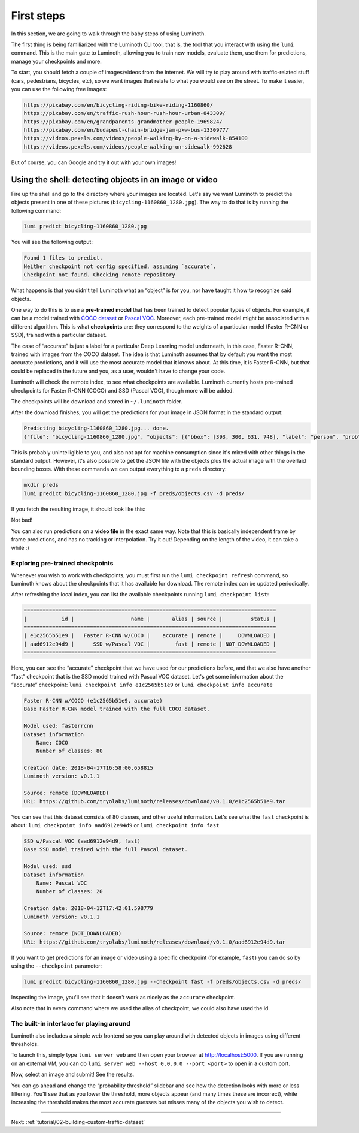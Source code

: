 .. _tutorial/01-first-steps:

First steps
===========

In this section, we are going to walk through the baby steps of using Luminoth.

The first thing is being familiarized with the Luminoth CLI tool, that is, the tool that
you interact with using the  ``lumi`` command. This is the main gate to Luminoth, allowing
you to train new models, evaluate them, use them for predictions, manage your checkpoints
and more.

To start, you should fetch a couple of images/videos from the internet. We will try to
play around with traffic-related stuff (cars, pedestrians, bicycles, etc), so we want
images that relate to what you would see on the street. To make it easier, you can use the
following free images:

.. code-block:: text

    https://pixabay.com/en/bicycling-riding-bike-riding-1160860/
    https://pixabay.com/en/traffic-rush-hour-rush-hour-urban-843309/
    https://pixabay.com/en/grandparents-grandmother-people-1969824/
    https://pixabay.com/en/budapest-chain-bridge-jam-pkw-bus-1330977/
    https://videos.pexels.com/videos/people-walking-by-on-a-sidewalk-854100
    https://videos.pexels.com/videos/people-walking-on-sidewalk-992628

But of course, you can Google and try it out with your own images!

Using the shell: detecting objects in an image or video
-------------------------------------------------------

Fire up the shell and go to the directory where your images are located. Let's say we want
Luminoth to predict the objects present in one of these pictures
(``bicycling-1160860_1280.jpg``). The way to do that is by running the following command:

.. code-block:: text

   lumi predict bicycling-1160860_1280.jpg

You will see the following output:

.. code-block:: text

   Found 1 files to predict.
   Neither checkpoint not config specified, assuming `accurate`.
   Checkpoint not found. Checking remote repository

What happens is that you didn't tell Luminoth what an “object” is for you, nor have taught
it how to recognize said objects.

One way to do this is to use a **pre-trained model** that has been trained to detect
popular types of objects. For example, it can be a model trained with `COCO
dataset <http://cocodataset.org/>`_ or `Pascal
VOC <http://host.robots.ox.ac.uk/pascal/VOC/>`_. Moreover, each pre-trained model might be
associated with a different algorithm. This is what **checkpoints** are: they correspond
to the weights of a particular model (Faster R-CNN or SSD), trained with a particular
dataset.

The case of “accurate” is just a label for a particular Deep Learning model underneath, in
this case, Faster R-CNN, trained with images from the COCO dataset. The idea is that
Luminoth assumes that by default you want the most accurate predictions, and it will use
the most accurate model that it knows about. At this time, it is Faster R-CNN, but that
could be replaced in the future and you, as a user, wouldn't have to change your code.

Luminoth will check the remote index, to see what checkpoints are available.
Luminoth currently hosts pre-trained checkpoints for Faster R-CNN (COCO) and SSD (Pascal
VOC), though more will be added.

The checkpoints will be download and stored in ``~/.luminoth`` folder.

After the download finishes, you will get the predictions for your image in JSON format in
the standard output:

.. code-block:: text

   Predicting bicycling-1160860_1280.jpg... done.
   {"file": "bicycling-1160860_1280.jpg", "objects": [{"bbox": [393, 300, 631, 748], "label": "person", "prob": 0.9996}, {"bbox": [978, 403, 1074, 608], "label": "person", "prob": 0.9965}, {"bbox": [670, 382, 775, 596], "label": "person", "prob": 0.9949}, {"bbox": [746, 421, 877, 743], "label": "person", "prob": 0.9947}, {"bbox": [431, 517, 575, 776], "label": "bicycle", "prob": 0.9876}, {"bbox": [775, 561, 860, 792], "label": "bicycle", "prob": 0.9775}, {"bbox": [986, 499, 1057, 636], "label": "bicycle", "prob": 0.9547}, {"bbox": [1135, 420, 1148, 451], "label": "person", "prob": 0.8286}, {"bbox": [683, 480, 756, 621], "label": "bicycle", "prob": 0.7845}, {"bbox": [772, 394, 853, 478], "label": "person", "prob": 0.6044}, {"bbox": [384, 318, 424, 365], "label": "baseball glove", "prob": 0.6037}, {"bbox": [700, 412, 756, 471], "label": "backpack", "prob": 0.5078}, {"bbox": [606, 311, 637, 353], "label": "baseball glove", "prob": 0.5066}]}

This is probably unintelligible to you, and also not apt for machine consumption since
it's mixed with other things in the standard output. However, it's also possible to get
the JSON file with the objects plus the actual image with the overlaid bounding boxes.
With these commands we can output everything to a ``preds`` directory:

.. code-block:: text

   mkdir preds
   lumi predict bicycling-1160860_1280.jpg -f preds/objects.csv -d preds/

If you fetch the resulting image, it should look like this:

.. image:: images/01-first-steps/luminoth-predictions.jpg
   :alt: Luminoth predictions with pre-trained checkpoint

Not bad!

You can also run predictions on a **video file** in the exact same way. Note that this is
basically independent frame by frame predictions, and has no tracking or interpolation.
Try it out! Depending on the length of the video, it can take a while :)

Exploring pre-trained checkpoints
^^^^^^^^^^^^^^^^^^^^^^^^^^^^^^^^^

Whenever you wish to work with checkpoints, you must first run the ``lumi checkpoint
refresh`` command, so Luminoth knows about the checkpoints that it has available for
download. The remote index can be updated periodically.

After refreshing the local index, you can list the available checkpoints running ``lumi
checkpoint list``:

.. code-block:: text

   ================================================================================
   |           id |                  name |       alias | source |         status |
   ================================================================================
   | e1c2565b51e9 |   Faster R-CNN w/COCO |    accurate | remote |     DOWNLOADED |
   | aad6912e94d9 |      SSD w/Pascal VOC |        fast | remote | NOT_DOWNLOADED |
   ================================================================================

Here, you can see the “accurate” checkpoint that we have used for our predictions before,
and that we also have another “fast” checkpoint that is the SSD model trained with Pascal
VOC dataset. Let's get some information about the “accurate” checkpoint: ``lumi checkpoint info e1c2565b51e9`` or ``lumi checkpoint info accurate``

.. code-block:: text

   Faster R-CNN w/COCO (e1c2565b51e9, accurate)
   Base Faster R-CNN model trained with the full COCO dataset.

   Model used: fasterrcnn
   Dataset information
       Name: COCO
       Number of classes: 80

   Creation date: 2018-04-17T16:58:00.658815
   Luminoth version: v0.1.1

   Source: remote (DOWNLOADED)
   URL: https://github.com/tryolabs/luminoth/releases/download/v0.1.0/e1c2565b51e9.tar

You can see that this dataset consists of 80 classes, and other useful information. Let's
see what the ``fast`` checkpoint is about: ``lumi checkpoint info aad6912e94d9`` or ``lumi checkpoint info fast``

.. code-block:: text

   SSD w/Pascal VOC (aad6912e94d9, fast)
   Base SSD model trained with the full Pascal dataset.

   Model used: ssd
   Dataset information
       Name: Pascal VOC
       Number of classes: 20

   Creation date: 2018-04-12T17:42:01.598779
   Luminoth version: v0.1.1

   Source: remote (NOT_DOWNLOADED)
   URL: https://github.com/tryolabs/luminoth/releases/download/v0.1.0/aad6912e94d9.tar

If you want to get predictions for an image or video using a specific checkpoint (for
example, ``fast``) you can do so by using the ``--checkpoint`` parameter:

.. code-block:: text

   lumi predict bicycling-1160860_1280.jpg --checkpoint fast -f preds/objects.csv -d preds/

Inspecting the image, you'll see that it doesn't work as nicely as the ``accurate``
checkpoint.

Also note that in every command where we used the alias of checkpoint, we could also have
used the id.

The built-in interface for playing around
^^^^^^^^^^^^^^^^^^^^^^^^^^^^^^^^^^^^^^^^^

Luminoth also includes a simple web frontend so you can play around with detected objects
in images using different thresholds.

To launch this, simply type ``lumi server web`` and then open your browser at
http://localhost:5000. If you are running on an external VM, you can do ``lumi server web
--host 0.0.0.0 --port <port>`` to open in a custom port.

Now, select an image and submit! See the results.

.. image:: images/01-first-steps/luminoth-web-server.jpg
   :alt: Results using Luminoth web server

You can go ahead and change the “probability threshold” slidebar and see how the detection
looks with more or less filtering. You'll see that as you lower the threshold, more
objects appear (and many times these are incorrect), while increasing the threshold makes
the most accurate guesses but misses many of the objects you wish to detect.

----

Next: :ref:`tutorial/02-building-custom-traffic-dataset`
